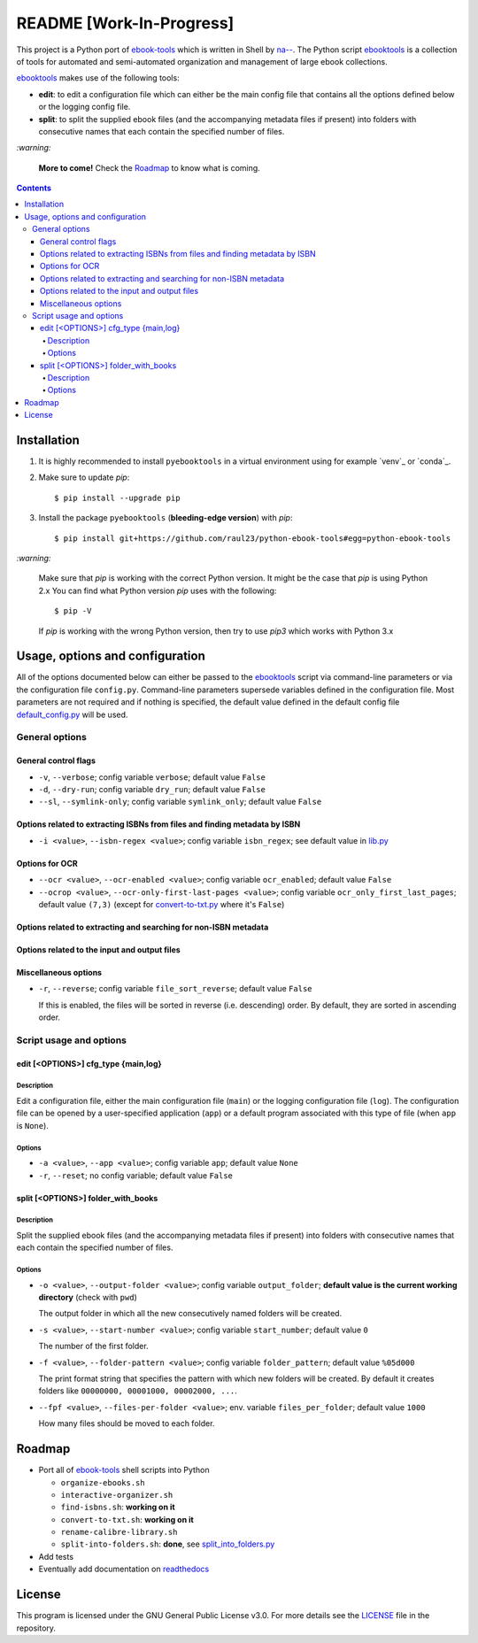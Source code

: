 =========================
README [Work-In-Progress]
=========================

.. raw:: html

  <p align="center">
    <br> 🚧 &nbsp;&nbsp;&nbsp;<b>Work-In-Progress</b>
  </p>

This project is a Python port of `ebook-tools`_ which is written in Shell by
`na--`_. The Python script `ebooktools`_ is a collection of tools for automated
and semi-automated organization and management of large ebook collections.

`ebooktools`_ makes use of the following tools:

- **edit**: to edit a configuration file which can either be the main config
  file that contains all the options defined below or the logging config file.
- **split**: to split the supplied ebook files (and the accompanying metadata
  files if present) into folders with consecutive names that each contain the
  specified number of files.

`:warning:`

  **More to come!** Check the `Roadmap <#roadmap>`_ to know what is coming.

.. contents:: **Contents**
   :depth: 4
   :local:
   :backlinks: top

Installation
============
1. It is highly recommended to install ``pyebooktools`` in a virtual
   environment using for example `venv`_ or `conda`_.

2. Make sure to update *pip*::

   $ pip install --upgrade pip

3. Install the package ``pyebooktools`` (**bleeding-edge version**) with *pip*::

   $ pip install git+https://github.com/raul23/python-ebook-tools#egg=python-ebook-tools

`:warning:`

   Make sure that *pip* is working with the correct Python version. It might be
   the case that *pip* is using Python 2.x You can find what Python version
   *pip* uses with the following::

      $ pip -V

   If *pip* is working with the wrong Python version, then try to use *pip3*
   which works with Python 3.x

Usage, options and configuration
================================
All of the options documented below can either be passed to the `ebooktools`_
script via command-line parameters or via the configuration file ``config.py``.
Command-line parameters supersede variables defined in the configuration file.
Most parameters are not required and if nothing is specified, the default value
defined in the default config file `default_config.py`_ will be used.

General options
---------------
General control flags
^^^^^^^^^^^^^^^^^^^^^
* ``-v``, ``--verbose``; config variable ``verbose``; default value ``False``
* ``-d``, ``--dry-run``; config variable ``dry_run``; default value ``False``
* ``--sl``, ``--symlink-only``; config variable ``symlink_only``; default value
  ``False``

Options related to extracting ISBNs from files and finding metadata by ISBN
^^^^^^^^^^^^^^^^^^^^^^^^^^^^^^^^^^^^^^^^^^^^^^^^^^^^^^^^^^^^^^^^^^^^^^^^^^^
* ``-i <value>``, ``--isbn-regex <value>``; config variable ``isbn_regex``; see
  default value in `lib.py`_

Options for OCR
^^^^^^^^^^^^^^^
* ``--ocr <value>``, ``--ocr-enabled <value>``; config variable ``ocr_enabled``;
  default value ``False``
* ``--ocrop <value>``, ``--ocr-only-first-last-pages <value>``; config variable 
  ``ocr_only_first_last_pages``; default value ``(7,3)`` (except for
  `convert-to-txt.py`_ where it's ``False``)

Options related to extracting and searching for non-ISBN metadata
^^^^^^^^^^^^^^^^^^^^^^^^^^^^^^^^^^^^^^^^^^^^^^^^^^^^^^^^^^^^^^^^^

Options related to the input and output files
^^^^^^^^^^^^^^^^^^^^^^^^^^^^^^^^^^^^^^^^^^^^^

Miscellaneous options
^^^^^^^^^^^^^^^^^^^^^
* ``-r``, ``--reverse``; config variable ``file_sort_reverse``; default value
  ``False``

  If this is enabled, the files will be sorted in reverse (i.e. descending) order. 
  By default, they are sorted in ascending order.

Script usage and options
------------------------
edit [<OPTIONS>] cfg_type {main,log}
^^^^^^^^^^^^^^^^^^^^^^^^^^^^^^^^^^^^
Description
"""""""""""
Edit a configuration file, either the main configuration file (``main``) or the 
logging configuration file (``log``). The configuration file can be opened by a
user-specified application (``app``) or a default program associated with this
type of file (when ``app`` is ``None``).

Options
"""""""
* ``-a <value>``, ``--app <value>``; config variable ``app``; 
  default value ``None``
* ``-r``, ``--reset``; no config variable; default value ``False``

split [<OPTIONS>] folder_with_books
^^^^^^^^^^^^^^^^^^^^^^^^^^^^^^^^^^^
Description
"""""""""""
Split the supplied ebook files (and the accompanying metadata files if present)
into folders with consecutive names that each contain the specified number of
files.

Options
"""""""
* ``-o <value>``, ``--output-folder <value>``; config variable ``output_folder``;
  **default value is the current working directory** (check with ``pwd``)
  
  The output folder in which all the new consecutively named folders will be
  created.
  
* ``-s <value>``, ``--start-number <value>``; config variable ``start_number``;
  default value ``0``

  The number of the first folder. 

* ``-f <value>``, ``--folder-pattern <value>``; config variable
  ``folder_pattern``; default value ``%05d000``
  
  The print format string that specifies the pattern with which new folders
  will be created. By default it creates folders like
  ``00000000, 00001000, 00002000, ...``.
  
* ``--fpf <value>``, ``--files-per-folder <value>``; env. variable 
  ``files_per_folder``; default value ``1000``

  How many files should be moved to each folder.

Roadmap
=======
- Port all of `ebook-tools`_ shell scripts into Python

  - ``organize-ebooks.sh``
  - ``interactive-organizer.sh``
  - ``find-isbns.sh``: **working on it**
  - ``convert-to-txt.sh``: **working on it**
  - ``rename-calibre-library.sh``
  - ``split-into-folders.sh``: **done**, see `split_into_folders.py`_
- Add tests
- Eventually add documentation on `readthedocs <https://readthedocs.org/>`__

License
=======
This program is licensed under the GNU General Public License v3.0. For more
details see the `LICENSE`_ file in the repository.

.. URLs
.. _convert-to-txt.py: https://github.com/raul23/python-ebook-tools/blob/master/pyebooktools/convert_to_txt.py
.. _convert-to-txt.sh: https://github.com/na--/ebook-tools/blob/master/convert-to-txt.sh
.. _default_config.py: https://github.com/raul23/python-ebook-tools/blob/master/pyebooktools/configs/default_config.py
.. _ebook-tools: https://github.com/na--/ebook-tools
.. _ebooktools: https://github.com/raul23/python-ebook-tools/blob/master/pyebooktools/scripts/ebooktools
.. _find-isbns.sh: https://github.com/na--/ebook-tools/blob/master/find-isbns.sh
.. _interactive-organizer.sh: https://github.com/na--/ebook-tools/blob/master/interactive-organizer.sh
.. _lib.py: https://github.com/raul23/python-ebook-tools/blob/master/pyebooktools/lib.py
.. _LICENSE: https://github.com/raul23/python-ebook-tools/blob/master/LICENSE
.. _na--: https://github.com/na--
.. _organize-ebooks.sh: https://github.com/na--/ebook-tools/blob/master/organize-ebooks.sh
.. _rename-calibre-library.sh: https://github.com/na--/ebook-tools/blob/master/rename-calibre-library.sh
.. _split-into-folders.sh: https://github.com/na--/ebook-tools/blob/master/split-into-folders.sh
.. _split_into_folders.py: https://github.com/raul23/python-ebook-tools/blob/master/pyebooktools/split_into_folders.py
